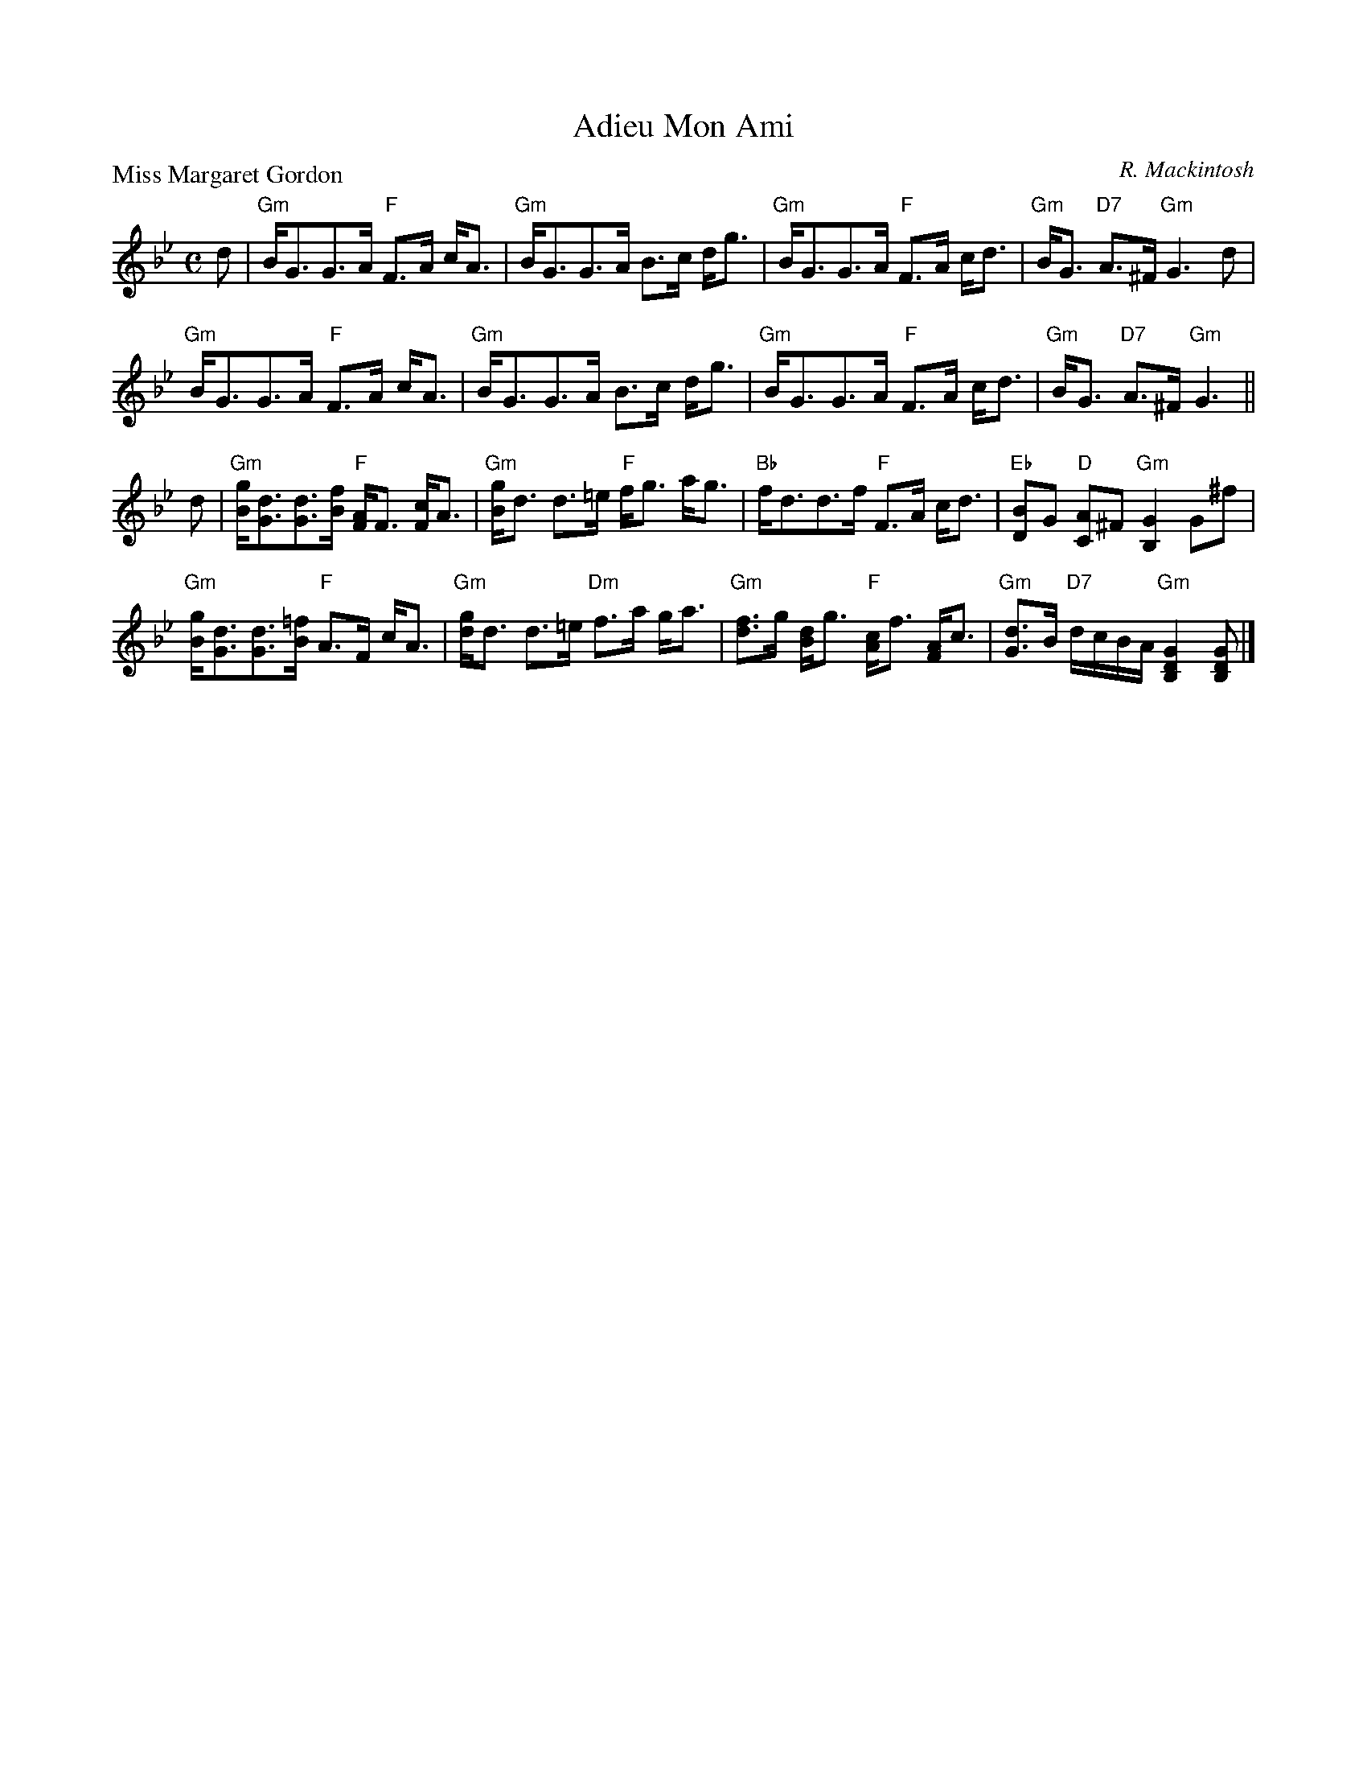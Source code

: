 X:2411
T:Adieu Mon Ami
P:Miss Margaret Gordon
C:R. Mackintosh
R:Strathspey (8x32)
B:RSCDS 24-11
Z:Anselm Lingnau <anselm@strathspey.org>
M:C
L:1/8
K:Gm
d|"Gm"B<GG>A "F"F>A c<A|"Gm"B<GG>A B>c d<g|\
  "Gm"B<GG>A "F"F>A c<d|"Gm"B<G "D7"A>^F "Gm"G3 d|
  "Gm"B<GG>A "F"F>A c<A|"Gm"B<GG>A B>c d<g|\
  "Gm"B<GG>A "F"F>A c<d|"Gm"B<G "D7"A>^F "Gm"G3||
d|"Gm"[gB]<[dG][dG]>[fB] "F"[AF]<F [cF]<A|"Gm"[gB]<d d>=e "F"f<g a<g|\
  "Bb"f<dd>f "F"F>A c<d|"Eb"[BD]G "D"[AC]^F "Gm"[G2B,2] G^f|
  "Gm"[gB]<[dG][dG]>[=fB] "F"A>F c<A|"Gm"[gd]<d d>=e "Dm"f>a g<a|\
  "Gm"[fd]>g [dB]<g "F"[cA]<f [AF]<c|\
                    "Gm"[dG]>B "D7"d/c/B/A/ "Gm"[G2D2B,2][GDB,]|]
